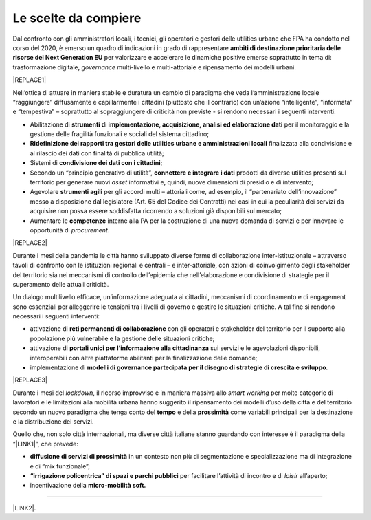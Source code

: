 
.. _hf7f3e1930e35de4c3d2b8546a3:

Le scelte da compiere
#####################

Dal confronto con gli amministratori locali, i tecnici, gli operatori e gestori delle utilities urbane che FPA ha condotto nel corso del 2020, è emerso un quadro di indicazioni in grado di rappresentare \ |STYLE0|\  per valorizzare e accelerare le dinamiche positive emerse soprattutto in tema di: trasformazione digitale, \ |STYLE1|\  multi-livello e multi-attoriale e ripensamento dei modelli urbani.


|REPLACE1|

Nell’ottica di attuare in maniera stabile e duratura un cambio di paradigma che veda l’amministrazione locale “raggiungere” diffusamente e capillarmente i cittadini (piuttosto che il contrario) con un’azione “intelligente”, “informata” e “tempestiva” – soprattutto al sopraggiungere di criticità non previste - si rendono necessari i seguenti interventi:

* Abilitazione di \ |STYLE2|\  per il monitoraggio e la gestione delle fragilità funzionali e sociali del sistema cittadino;

* \ |STYLE3|\  finalizzata alla condivisione e al rilascio dei dati con finalità di pubblica utilità;

* Sistemi di \ |STYLE4|\ ;

* Secondo un “principio generativo di utilità”, \ |STYLE5|\  prodotti da diverse utilities presenti sul territorio per generare nuovi \ |STYLE6|\  informativi e, quindi, nuove dimensioni di presidio e di intervento;

* Agevolare \ |STYLE7|\  per gli accordi multi – attoriali come, ad esempio, il “partenariato dell’innovazione” messo a disposizione dal legislatore (Art. 65 del Codice dei Contratti) nei casi in cui la peculiarità dei servizi da acquisire non possa essere soddisfatta ricorrendo a soluzioni già disponibili sul mercato;

* Aumentare le \ |STYLE8|\  interne alla PA per la costruzione di una nuova domanda di servizi e per innovare le opportunità di \ |STYLE9|\ .


|REPLACE2|

Durante i mesi della pandemia le città hanno sviluppato diverse forme di collaborazione inter-istituzionale – attraverso tavoli di confronto con le istituzioni regionali e centrali – e inter-attoriale, con azioni di coinvolgimento degli stakeholder del territorio sia nei meccanismi di controllo dell’epidemia che nell’elaborazione e condivisione di strategie per il superamento delle attuali criticità.

Un dialogo multilivello efficace, un’informazione adeguata ai cittadini, meccanismi di coordinamento e di engagement sono essenziali per alleggerire le tensioni tra i livelli di governo e gestire le situazioni critiche. A tal fine si rendono necessari i seguenti interventi:

* attivazione di \ |STYLE10|\  con gli operatori e stakeholder del territorio per il supporto alla popolazione più vulnerabile e la gestione delle situazioni critiche;

* attivazione di \ |STYLE11|\  sui servizi e le agevolazioni disponibili, interoperabili con altre piattaforme abilitanti per la finalizzazione delle domande;

* implementazione di \ |STYLE12|\ .


|REPLACE3|

Durante i mesi del \ |STYLE13|\ , il ricorso improvviso e in maniera massiva allo \ |STYLE14|\  per molte categorie di lavoratori e le limitazioni alla mobilità urbana hanno suggerito il ripensamento dei modelli d’uso della città e del territorio secondo un nuovo paradigma che tenga conto del \ |STYLE15|\  e della \ |STYLE16|\  come variabili principali per la destinazione e la distribuzione dei servizi.

Quello che, non solo città internazionali, ma diverse città italiane stanno guardando con interesse è il paradigma della “\ |LINK1|\ ”, che prevede:

* \ |STYLE17|\  in un contesto non più di segmentazione e specializzazione ma di integrazione e di “mix funzionale”;

* \ |STYLE18|\  per facilitare l’attività di incontro e di \ |STYLE19|\  all’aperto;

* incentivazione della \ |STYLE20|\ 

--------

\ |LINK2|\ .

.. bottom of content


.. |STYLE0| replace:: **ambiti di destinazione prioritaria delle risorse del Next Generation EU**

.. |STYLE1| replace:: *governance*

.. |STYLE2| replace:: **strumenti di implementazione, acquisizione, analisi ed elaborazione dati**

.. |STYLE3| replace:: **Ridefinizione dei rapporti tra gestori delle utilities urbane e amministrazioni locali**

.. |STYLE4| replace:: **condivisione dei dati con i cittadini**

.. |STYLE5| replace:: **connettere e integrare i dati**

.. |STYLE6| replace:: *asset*

.. |STYLE7| replace:: **strumenti agili**

.. |STYLE8| replace:: **competenze**

.. |STYLE9| replace:: *procurement*

.. |STYLE10| replace:: **reti permanenti di collaborazione**

.. |STYLE11| replace:: **portali unici per l’informazione alla cittadinanza**

.. |STYLE12| replace:: **modelli di governance partecipata per il disegno di strategie di crescita e sviluppo**

.. |STYLE13| replace:: *lockdown*

.. |STYLE14| replace:: *smart working*

.. |STYLE15| replace:: **tempo**

.. |STYLE16| replace:: **prossimità**

.. |STYLE17| replace:: **diffusione di servizi di prossimità**

.. |STYLE18| replace:: **“irrigazione policentrica” di spazi e parchi pubblici**

.. |STYLE19| replace:: *loisir*

.. |STYLE20| replace:: **micro-mobilità soft.**


.. |REPLACE1| raw:: html

    <span style="background-color:#1b70c4; color: #ffffff; display: inline-block; padding: 1px 7px; border-radius: 4px;">ACCELERAZIONE DEI PROCESSI DI TRASFORMAZIONE DIGITALE PER IL MONITORAGGIO DEL TERRITORIO E UN’AZIONE TEMPESTIVA ED INFORMATA</span> 
.. |REPLACE2| raw:: html

    <span style="background-color:#1b70c4; color: #ffffff; display: inline-block; padding: 1px 7px; border-radius: 4px;">GOVERNANCE COLLABORATIVA</span> 
.. |REPLACE3| raw:: html

    <span style="background-color:#1b70c4; color: #ffffff; display: inline-block; padding: 1px 7px; border-radius: 4px;">RIPENSAMENTO DEI MODELLI D’USO DEL TERRITORIO</span> 

.. |LINK1| raw:: html

    <a href="https://forumpa2020.eventifpa.it/it/event-details/?id=9682" target="_blank">città dei 15 minuti</a>

.. |LINK2| raw:: html

    <a href="https://hypothes.is/stream.rss?uri=https://libro-bianco-cantiere-smartcity-fpa-2020.readthedocs.io/it/latest/4.Capitolo.html" target="_blank">Flusso XML dei commenti su questa pagina</a>

